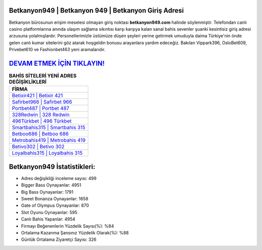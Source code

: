 ﻿Betkanyon949 | Betkanyon 949 | Betkanyon Giriş Adresi
===================================

.. image:: images/betkanyon-giris.jpg
   :width: 600
   
Betkanyon bürosunun erişim meselesi olmayan giriş noktası **betkanyon949.com** halinde söylenmiştir. Telefondan canlı casino platformlarına anında ulaşım sağlama sıkıntısı karşı karşıya kalan sanal bahis sevenler şuanki kesintisiz giriş adresi arzusuna yolalmışlardır. Personellerimizle üstümüze düşen şeyleri yerine getirmek umuduyla daima Türkiye'nin önde gelen  canlı kumar sitelerini göz atarak hoşgeldin bonusu arayanlara yardım edeceğiz. Bakılan Vippark396, OsloBet609, Privebet610 ve Fashionbet463 yeni aramalarıdır.

`DEVAM ETMEK İÇİN TIKLAYIN! <https://cutt.ly/QwVVg2Vk>`_
==============

.. list-table:: **BAHİS SİTELERİ YENİ ADRES DEĞİŞİKLİKLERİ**
   :widths: 100
   :header-rows: 1

   * - FİRMA
   * - `Betixir421 | Betixir 421 <betixir421-betixir-421-betixir-giris-adresi.html>`_
   * - `Safirbet966 | Safirbet 966 <safirbet966-safirbet-966-safirbet-giris-adresi.html>`_
   * - `Portbet487 | Portbet 487 <portbet487-portbet-487-portbet-giris-adresi.html>`_	 
   * - `328Redwin | 328 Redwin <328redwin-328-redwin-redwin-giris-adresi.html>`_	 
   * - `496Türkbet | 496 Türkbet <496turkbet-496-turkbet-turkbet-giris-adresi.html>`_ 
   * - `Smartbahis315 | Smartbahis 315 <smartbahis315-smartbahis-315-smartbahis-giris-adresi.html>`_
   * - `Betboo686 | Betboo 686 <betboo686-betboo-686-betboo-giris-adresi.html>`_	 
   * - `Metrobahis419 | Metrobahis 419 <metrobahis419-metrobahis-419-metrobahis-giris-adresi.html>`_
   * - `Betivo302 | Betivo 302 <betivo302-betivo-302-betivo-giris-adresi.html>`_
   * - `Loyalbahis315 | Loyalbahis 315 <loyalbahis315-loyalbahis-315-loyalbahis-giris-adresi.html>`_
	 
Betkanyon949 İstatistikleri:
===================================	 
* Adres değişikliği inceleme sayısı: 499
* Bigger Bass Oynayanlar: 4951
* Big Bass Oynayanlar: 1791
* Sweet Bonanza Oynayanlar: 1658
* Gate of Olympus Oynayanlar: 870
* Slot Oyunu Oynayanlar: 595
* Canlı Bahis Yapanlar: 4954
* Firmayı Beğenenlerin Yüzdelik Sayısı(%): %84
* Ortalama Kazanma Şansınız Yüzdelik Olarak(%): %88
* Günlük Ortalama Ziyaretçi Sayısı: 326

